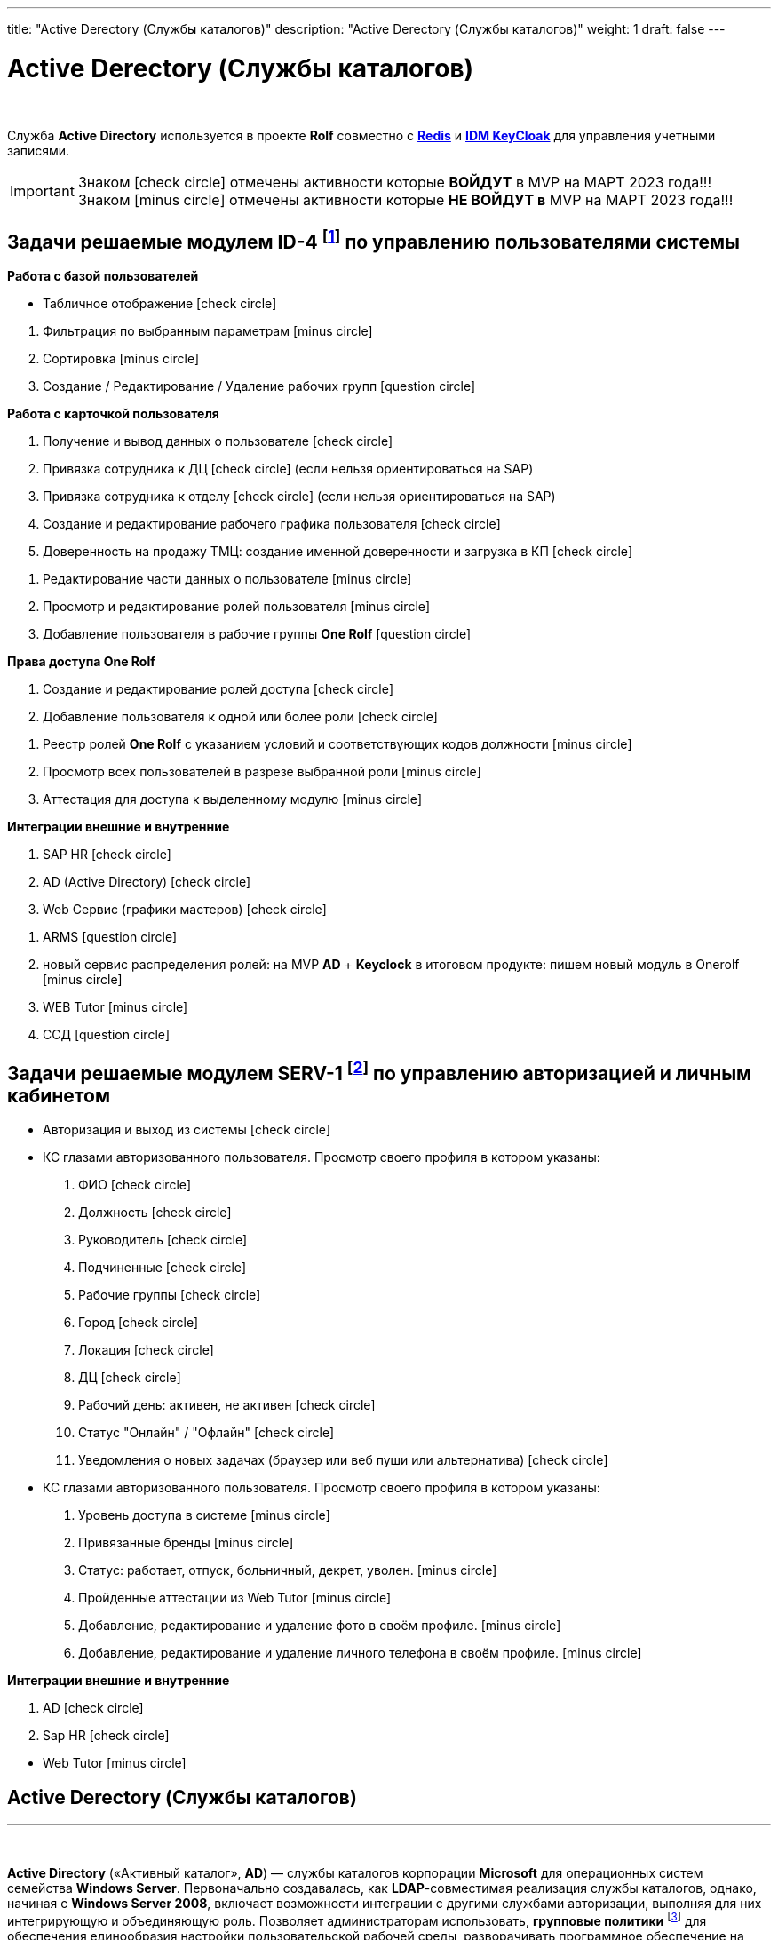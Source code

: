 ---
title: "Active Derectory (Службы каталогов)"
description: "Active Derectory (Службы каталогов)"
weight: 1
draft: false
---

:toc: auto
:toc-title: Содержание
:toclevels: 5
:doctype: book
:icons: font
:figure-caption: Рисунок
:source-highlighter: pygments
:pygments-css: style
:pygments-style: monokai
:includedir: ./content/
:imgdir: /02_02_05_01_img/
:imagesdir: {imgdir}
ifeval::[{exp2pdf} == 1]
:imagesdir: static{imgdir}
:includedir: ../
endif::[]

:imagesoutdir: ./static/02_02_05_01_img/

= Active Derectory (Службы каталогов)

{empty} +

****
Служба *Active Directory* используется в проекте *Rolf* совместно c link:/02_architecture/02_backend/04_db-redis/[*Redis*, window=_blank] и link:/02_architecture/02_backend/06_idm-keycloak/[*IDM KeyCloak*, window=_blank] для управления учетными записями.
****

====
IMPORTANT: Знаком icon:check-circle[role=green] отмечены активности которые *ВОЙДУТ* в MVP на МАРТ 2023 года!!! +
Знаком icon:minus-circle[role=red] отмечены активности которые *[red]#НЕ# ВОЙДУТ в* MVP на МАРТ 2023 года!!!
====

[[ID-4]]
== Задачи решаемые модулем ID-4 footnote:ID-4[Документ в Confluence ROLF: [blue]#*MVP Функционал Продукта One Rolf + MDM + MES + WMS|TMS (Новая версия Ноябрь 2022)*#, Название модуля системы: [blue]#*ID-4. Управление пользователями системы*#] по управлению пользователями системы

****
*Работа с базой пользователей*
[.green.background]
====
* Табличное отображение icon:check-circle[role=green]
====
[.red.background]
====
. Фильтрация по выбранным параметрам icon:minus-circle[role=red]
. Сортировка icon:minus-circle[role=red]
. Создание / Редактирование / Удаление рабочих групп icon:question-circle[role=blue]
====
****
****
*Работа с карточкой пользователя*
[.green.background]
====
. Получение и вывод данных о пользователе icon:check-circle[role=green]
. Привязка сотрудника к ДЦ icon:check-circle[role=green] (если нельзя ориентироваться на SAP) 
. Привязка сотрудника к отделу icon:check-circle[role=green] (если нельзя ориентироваться на SAP)
. Создание и редактирование рабочего графика пользователя icon:check-circle[role=green]
. Доверенность на продажу ТМЦ: создание именной доверенности и загрузка в КП icon:check-circle[role=green]
====
[.red.background]
====
. Редактирование части данных о пользователе  icon:minus-circle[role=red]
. Просмотр и редактирование ролей пользователя icon:minus-circle[role=red]
. Добавление пользователя в рабочие группы *One Rolf* icon:question-circle[role=blue]
====
****
****
*Права доступа One Rolf*
[.green.background]
====
. Создание и редактирование ролей доступа icon:check-circle[role=green]
. Добавление пользователя к одной или более роли icon:check-circle[role=green]
====
[.red.background]
====
. Реестр ролей *One Rolf* с указанием условий и соответствующих кодов должности icon:minus-circle[role=red]
. Просмотр всех пользователей в разрезе выбранной роли icon:minus-circle[role=red]
. Аттестация для доступа к выделенному модулю icon:minus-circle[role=red]
====
****
****
*Интеграции внешние и внутренние*
[.green.background]
====
. SAP HR icon:check-circle[role=green]
. AD (Active Directory) icon:check-circle[role=green]
. Web Сервис (графики мастеров) icon:check-circle[role=green]
====
[.red.background]
====
. ARMS icon:question-circle[role=blue]
. новый сервис распределения ролей: на MVP *AD* + *Keyclock* в итоговом продукте: пишем новый модуль в Onerolf icon:minus-circle[role=red]
. WEB Tutor icon:minus-circle[role=red]
. ССД icon:question-circle[role=blue]
====
****

[[SERV-1]]
== Задачи решаемые модулем SERV-1 footnote:SERV-1[Документ в Confluence ROLF: [blue]#*MVP Функционал Продукта One Rolf + MDM + MES + WMS|TMS (Новая версия Ноябрь 2022)*#, Название модуля системы: [blue]#*SERV-1. Авторизация | Личный кабинет*#] по управлению авторизацией и личным кабинетом

****
[.green.background]
====
* Авторизация и выход из системы icon:check-circle[role=green]
* КС глазами авторизованного пользователя. Просмотр своего профиля в котором указаны:
. ФИО icon:check-circle[role=green]
. Должность icon:check-circle[role=green]
. Руководитель icon:check-circle[role=green]
. Подчиненные icon:check-circle[role=green]
. Рабочие группы icon:check-circle[role=green]
. Город icon:check-circle[role=green]
. Локация icon:check-circle[role=green]
. ДЦ icon:check-circle[role=green]
. Рабочий день: активен, не активен icon:check-circle[role=green]
. Статус "Онлайн" / "Офлайн" icon:check-circle[role=green]
. Уведомления о новых задачах (браузер или веб пуши или альтернатива) icon:check-circle[role=green]
====
[.red.background]
====
* КС глазами авторизованного пользователя. Просмотр своего профиля в котором указаны:
. Уровень доступа в системе icon:minus-circle[role=red]
. Привязанные бренды icon:minus-circle[role=red]
. Статус: работает, отпуск, больничный, декрет, уволен. icon:minus-circle[role=red]
. Пройденные аттестации из Web Tutor icon:minus-circle[role=red]
. Добавление, редактирование и удаление фото в своём профиле. icon:minus-circle[role=red]
. Добавление, редактирование и удаление личного телефона в своём профиле. icon:minus-circle[role=red]
====
****
****
*Интеграции внешние и внутренние*
[.green.background]
====
. AD icon:check-circle[role=green]
. Sap HR icon:check-circle[role=green]
====
[.red.background]
====
* Web Tutor icon:minus-circle[role=red]
====
****

== Active Derectory (Службы каталогов)
---

{empty} +

*Active Directory* («Активный каталог», *AD*) — службы каталогов корпорации *Microsoft* для операционных систем семейства *Windows Server*. Первоначально создавалась, как *LDAP*-совместимая реализация службы каталогов, однако, начиная с *Windows Server 2008*, включает возможности интеграции с другими службами авторизации, выполняя для них интегрирующую и объединяющую роль. Позволяет администраторам использовать, *групповые политики* footnote:[*Групповая политика* — это набор правил или настроек, в соответствии с которыми производится настройка рабочей среды приёма/передачи (*Windows*, *X-unix* и другие операционные системы с поддержкой сети). Групповые политики создаются в домене и реплицируются в рамках домена. *Объект групповой политики* (англ. Group Policy Object, GPO) состоит из двух физически раздельных составляющих: *контейнера групповой политики* (англ. Group Policy Container, GPC) и *шаблона групповой политики* (англ. Group Policy Template, GPT). Эти два компонента содержат в себе все данные о параметрах рабочей среды, которая включается в состав объекта групповой политики. Продуманное применение объектов GPO к объектам каталога *Active Directory* позволяет создавать эффективную и легко управляемую компьютерную рабочую среду на базе ОС Windows. Политики применяются сверху вниз по иерархии каталога *Active Directory*.] для обеспечения единообразия настройки пользовательской рабочей среды, разворачивать программное обеспечение на множестве компьютеров через групповые политики или посредством *System Center Configuration Manager* (ранее — *Microsoft Systems Management Server*), устанавливать обновления операционной системы, прикладного и серверного программного обеспечения на всех компьютерах в сети, используя Службу обновления *Windows Server*. Хранит данные и настройки среды в централизованной базе данных. Сети *Active Directory* могут быть различного размера: от нескольких десятков до нескольких миллионов объектов.

{empty} +

Представление решения состоялось в 1999 году, впервые продукт был выпущен вместе с *Windows 2000 Server*, а затем развит в рамках выпуска *Windows Server 2003*. Впоследствии новые версии продукта вошли в *Windows Server 2003 R2*, *Windows Server 2008* и *Windows Server 2008 R2* и переименован в *Active Directory Domain Services*. Ранее служба каталогов называлась *NT Directory Service* (*NTDS*), это название до сих пор можно встретить в некоторых исполняемых файлах.

{empty} +

В отличие от версий *Windows* до *Windows 2000*, которые использовали в основном протокол *NetBIOS* для сетевого взаимодействия, служба *Active Directory* интегрирована с *DNS* и работает только поверх *TCP/IP*. Для аутентификации по умолчанию используется протокол *Kerberos*. Если клиент или приложение не поддерживает *Kerberos*-аутентификацию, используется протокол *NTLM*.

{empty} +

Для разработчиков программного обеспечения предоставляется программный интерфейс доступа к службам *Active Directory* — *ADSI*.

== Устройство
---

=== Объекты

*Active Directory* имеет иерархическую структуру, состоящую из объектов. Объекты разделяются на три основные категории: ресурсы (например, принтеры), службы (например, электронная почта) и учётные записи пользователей и компьютеров. Служба предоставляет информацию об объектах, позволяет организовывать объекты, управлять доступом к ним, а также устанавливает правила безопасности.

{empty} +

Объекты могут быть хранилищами для других объектов (группы безопасности и распространения). Объект уникально определяется своим именем и имеет набор атрибутов — характеристик и данных, которые он может содержать; последние, в свою очередь, зависят от типа объекта. Атрибуты являются составляющей базой структуры объекта и определяются в схеме. Схема определяет, какие типы объектов могут существовать.

{empty} +

Сама схема состоит из двух типов объектов: объекты классов схемы и объекты атрибутов схемы. Один объект класса схемы определяет один тип объекта *Active Directory* (например, объект «Пользователь»), а один объект атрибута схемы определяет атрибут, который объект может иметь.

{empty} +

Каждый объект атрибута может быть использован в нескольких разных объектах классов схемы. Эти объекты называются объектами схемы (или метаданными footnote:[*Метаданные* (от др.-греч. μετά «за, после, рядом, в середине» и данные) — информация о другой информации, или данные, относящиеся к дополнительной информации о содержимом или объекте. Метаданные раскрывают сведения о признаках и свойствах, характеризующих какие-либо сущности, позволяющие автоматически искать и управлять ими в больших информационных потоках.]) и позволяют изменять и дополнять схему, когда это необходимо и возможно. Однако каждый объект схемы является частью определений объектов, поэтому отключение или изменение этих объектов могут иметь серьёзные последствия, так как в результате этих действий будет изменена структура каталогов. Изменение объекта схемы автоматически распространяется в службе каталогов. Будучи однажды созданным, объект схемы не может быть удалён, он может быть только отключён. Обычно все изменения схемы тщательно планируются.

{empty} +

Контейнер аналогичен объекту в том смысле, что он также имеет атрибуты и принадлежит пространству имён, но, в отличие от объекта, контейнер не обозначает ничего конкретного: он может содержать группу объектов или другие контейнеры.

=== Структура

Верхним уровнем структуры является лес — совокупность всех объектов, атрибутов и правил (синтаксиса атрибутов) в *Active Directory*. Лес содержит одно или несколько деревьев, связанных транзитивными отношениями доверия. Дерево содержит один или несколько доменов, также связанных в иерархию транзитивными отношениями доверия. Домены идентифицируются своими структурами имён *DNS* — пространствами имён.

{empty} +

Объекты в домене могут быть сгруппированы в контейнеры — подразделения. Подразделения позволяют создавать иерархию внутри домена, упрощают его администрирование и позволяют моделировать, например, организационную или географическую структуру организации в службе каталогов. Подразделения могут содержать другие подразделения. *Microsoft* рекомендует использовать как можно меньше доменов в службе каталогов, а для структурирования и политик использовать подразделения. Часто групповые политики применяются именно к подразделениям. Групповые политики сами являются объектами. Подразделение является самым низким уровнем, на котором могут делегироваться административные полномочия.

{empty} +

Другим способом деления являются сайты, которые являются способом физической (а не логической) группировки на основе сегментов сети. Сайты подразделяются на имеющие подключения по низко скоростным каналам (например, по каналам глобальных сетей, с помощью виртуальных частных сетей) и по высокоскоростным каналам (например, через локальную сеть). Сайт может содержать один или несколько доменов, а домен может содержать один или несколько сайтов. При проектировании службы каталогов важно учитывать сетевой трафик, создающийся при синхронизации данных между сайтами.

{empty} +

Ключевым решением при проектировании службы каталогов является решение о разделении информационной инфраструктуры на иерархические домены и подразделения верхнего уровня. Типичными моделями, используемыми для такого разделения, являются модели разделения по функциональным подразделениям компании, по географическому положению и по ролям в информационной инфраструктуре компании. Часто используются комбинации этих моделей.

=== Физическая структура и репликация

Физически информация хранится на одном или нескольких равнозначных контроллерах доменов, заменивших использовавшиеся в *Windows NT* основной и резервные контроллеры домена, хотя для выполнения некоторых операций сохраняется и так называемый сервер «операций с одним главным сервером», который может эмулировать главный контроллер домена. Каждый контроллер домена хранит копию данных, предназначенную для чтения и записи. Изменения, сделанные на одном контроллере, синхронизируются на все контроллеры домена при репликации. Серверы, на которых сама служба *Active Directory* не установлена, но которые при этом входят в домен *Active Directory*, называются рядовыми серверами.

{empty} +

Репликация каталога выполняется по запросу. Служба *KCC* (*Knowledge Consistency Checker*) создаёт топологию репликации, которая использует сайты, определённые в системе, для управления трафиком. Внутрисайтовая репликация выполняется часто и автоматически с помощью средства проверки согласованности (уведомлением партнёров по репликации об изменениях). Репликация между сайтами может быть настроена для каждого канала сайта (в зависимости от качества канала) — различная «оценка» (или «стоимость») может быть назначена каждому каналу (например, *DS3*, *T1*, *ISDN*), и трафик репликации будет ограничен, передаваться по расписанию и маршрутизироваться в соответствии с назначенной оценкой канала. Данные репликации могут транзитом передаваться через несколько сайтов через мосты связи сайтов, если «оценка» низка, хотя *AD* автоматически назначает более низкую оценку для связей «сайт—сайт», чем для транзитных соединений. Репликация "сайт—сайт" выполняется серверами-плацдармами в каждом сайте, которые затем реплицируют изменения на каждый контроллер домена своего сайта. Внутридоменная репликация проходит по протоколу *RPC*, междоменная — может использовать также протокол *SMTP*.

{empty} +

Если структура *Active Directory* содержит несколько доменов, для решения задачи поиска объектов используется глобальный каталог: контроллер домена, содержащий все объекты леса, но с ограниченным набором атрибутов (неполная реплика). Каталог хранится на указанных серверах глобального каталога и обслуживает междоменные запросы.

{empty} +

Возможность операций с одним главным компьютером позволяет обрабатывать запросы, когда репликация с несколькими главными компьютерами недопустима. Есть пять типов таких операций: эмуляция главного контроллера домена (*PDC*-эмулятор), главный компьютер относительного идентификатора (мастер относительных идентификаторов или *RID*-мастер), главный компьютер инфраструктуры (мастер инфраструктуры), главный компьютер схемы (мастер схемы) и главный компьютер именования домена (мастер именования доменов). Первые три роли уникальны в рамках домена, последние две — уникальны в рамках всего леса.

{empty} +

Базу *Active Directory* можно разделить на три логических хранилища или «раздела». Схема является шаблоном для службы и определяет все типы объектов, их классы и атрибуты, синтаксис атрибутов (все деревья находятся в одном лесу, потому что у них одна схема). Конфигурация является структурой леса и деревьев *Active Directory*. Домен хранит всю информацию об объектах, созданных в этом домене. Первые два хранилища реплицируются на все контроллеры доменов в лесу, третий раздел полностью реплицируется между репликами контроллеров в рамках каждого домена и частично — на сервера глобального каталога.

{empty} +

База данных (хранилище каталогов) в *Windows 2000* использует расширяемую подсистему хранения *Microsoft Jet Blue* (англ.), которая позволяет для каждого контроллера домена иметь базу размером до 16 терабайт и 1 миллиард объектов (теоретическое ограничение, практические тесты выполнялись только с приблизительно 100 миллионами объектов). Файл базы называется *NTDS.DIT* и имеет две основные таблицы — таблицу данных и таблицу связей. В *Windows Server 2003* добавлена ещё одна таблица для обеспечения уникальности экземпляров дескрипторов безопасности.

=== Именование

Служба поддерживает следующие форматы именования объектов: универсальные имена типа *UNC*, *URL* и *LDAP URL*. Версия *LDAP* формата именования *X.500* используется внутри службы.

{empty} +

Каждый объект имеет выделенное имя (англ. *distinguished name*, *DN*). Например, объект принтера с именем *HPLaser3* в подразделении *«Маркетинг»* и в домене *foo.org* будет иметь следующее выделенное имя: *CN=HPLaser3,OU=Маркетинг,DC=foo,DC=org*, где *CN* — это общее имя, *OU* — раздел, *DC* — класс объекта домена. Выделенные имена могут иметь намного больше частей, чем четыре части в этом примере. У объектов также есть канонические имена. Это различающиеся имена, записанные в обратном порядке, без идентификаторов и с использованием косых черт в качестве разделителей: *foo.org/Маркетинг/HPLaser3*. Чтобы определить объект внутри его контейнера, используется относительное выделенное имя: *CN=HPLaser3*. У каждого объекта также есть глобально уникальный идентификатор (*GUID*) — уникальная и неизменная 128-битная строка, которая используется в *Active Directory* для поиска и репликации. Определённые объекты также имеют имя участника-пользователя (*UPN*, в соответствии с *RFC 822*) в формате объект@домен.

=== Интеграция с UNIX

Различные уровни взаимодействия с *Active Directory* могут быть реализованы в большинстве *UNIX*-подобных операционных систем посредством *LDAP*-клиентов, но такие системы, как правило, не воспринимают большую часть атрибутов, ассоциированных с компонентами *Windows*, например, групповые политики и поддержку односторонних доверенностей. Однако с выходом *Samba 4* появилась возможность использовать групповые политики и инструменты администрирования *Windows*.

{empty} +

Добавления в схему, поставляемые с *Windows Server 2003 R2*, включают атрибуты, которые достаточно тесно связаны с *RFC 2307*, чтобы использоваться в общем случае. Базовые реализации *RFC 2307* — *nss_ldap* и *pam_ldap*, предложенные *PADL.com*, непосредственно поддерживают эти атрибуты. Стандартная схема для членства в группе соответствует *RFC 2307bis*. *Windows Server 2003 R2* включает Консоль управления *Microsoft* для создания и редактирования атрибутов.

{empty} +

*Active Directory* автоматизируются с помощью *Powershell*.